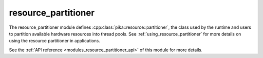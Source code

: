 ..
    Copyright (c) 2019 The STE||AR-Group

    SPDX-License-Identifier: BSL-1.0
    Distributed under the Boost Software License, Version 1.0. (See accompanying
    file LICENSE_1_0.txt or copy at http://www.boost.org/LICENSE_1_0.txt)

.. _modules_resource_partitioner:

====================
resource_partitioner
====================

The resource_partitioner module defines :cpp:class:`pika::resource::partitioner`,
the class used by the runtime and users to partition available hardware
resources into thread pools. See :ref:`using_resource_partitioner` for more
details on using the resource partitioner in applications.

See the :ref:`API reference <modules_resource_partitioner_api>` of this module for
more details.

